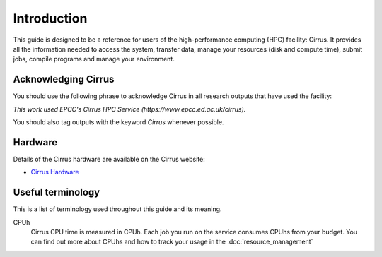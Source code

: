 Introduction
============

This guide is designed to be a reference for users of the
high-performance computing (HPC) facility: Cirrus. It provides all the
information needed to access the system, transfer data, manage your
resources (disk and compute time), submit jobs, compile programs and
manage your environment.

Acknowledging Cirrus
--------------------

You should use the following phrase to acknowledge Cirrus in all
research outputs that have used the facility:

*This work used EPCC's Cirrus HPC Service (https://www.epcc.ed.ac.uk/cirrus).*

You should also tag outputs with the keyword *Cirrus* whenever possible.

Hardware
--------

Details of the Cirrus hardware are available on the Cirrus website:

* `Cirrus Hardware <http://www.cirrus.ac.uk/about/hardware.html>`_

Useful terminology
------------------

This is a list of terminology used throughout this guide and its
meaning.

CPUh
    Cirrus CPU time is measured in CPUh. Each job you run on the service
    consumes CPUhs from your budget. You can find out more about CPUhs and
    how to track your usage in the :doc:`resource_management`
